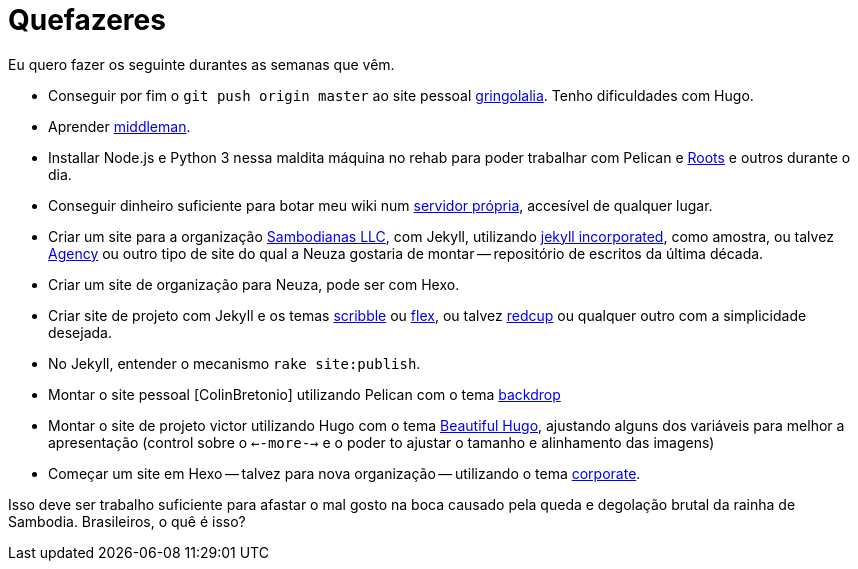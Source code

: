 = Quefazeres
:hp-tags: HubPress, blog, github, project pages, organization


Eu quero fazer os seguinte durantes as semanas que vêm.

* Conseguir por fim o `git push origin master` ao site pessoal https://github.com/gringolalia[gringolalia]. Tenho dificuldades com Hugo.
* Aprender https://middlemanapp.com/[middleman].
* Installar Node.js e Python 3 nessa maldita máquina no rehab para poder trabalhar com Pelican e http://roots.cx[Roots] e outros durante o dia.
* Conseguir dinheiro suficiente para botar meu wiki num http://sambodianas.nfshost.com/[servidor própria], accesível de qualquer lugar. 
* Criar um site para a organização https://sambodianasllc.github.io/[Sambodianas LLC], com Jekyll, utilizando https://jekyllthemes.io/theme/13455621/jekyll-incorporated[jekyll incorporated], como amostra, ou talvez https://jekyllthemes.io/theme/23162068/agency-jekyll-theme[Agency] ou outro tipo de site do qual a Neuza gostaria de montar -- repositório de escritos da última década. 
* Criar um site de organização para Neuza, pode ser com Hexo. 
* Criar site de projeto com Jekyll e os temas https://jekyllthemes.io/theme/9884000/scribble[scribble] ou https://jekyllthemes.io/theme/9884000/scribble[flex], ou talvez https://jekyllthemes.io/theme/16262460/redcup[redcup] ou qualquer outro com a simplicidade desejada. 
* No Jekyll, entender o mecanismo `rake site:publish`.
* Montar o site pessoal [ColinBretonio] utilizando Pelican com o tema https://github.com/getpelican/pelican-themes/tree/master/backdrop[backdrop]
* Montar o site de projeto victor utilizando Hugo com o tema http://themes.gohugo.io/beautifulhugo/[Beautiful Hugo], ajustando alguns dos variáveis para melhor a apresentação (control sobre o `<--more-->` e o  poder to ajustar o tamanho e alinhamento das imagens)
* Começar um site em Hexo -- talvez para nova organização -- utilizando o tema https://github.com/ptsteadman/hexo-theme-corporate-example/blob/master/README.md[corporate].

Isso deve ser trabalho suficiente para afastar o mal gosto na boca causado pela queda e degolação brutal da rainha de Sambodia. Brasileiros, o quê é isso?


